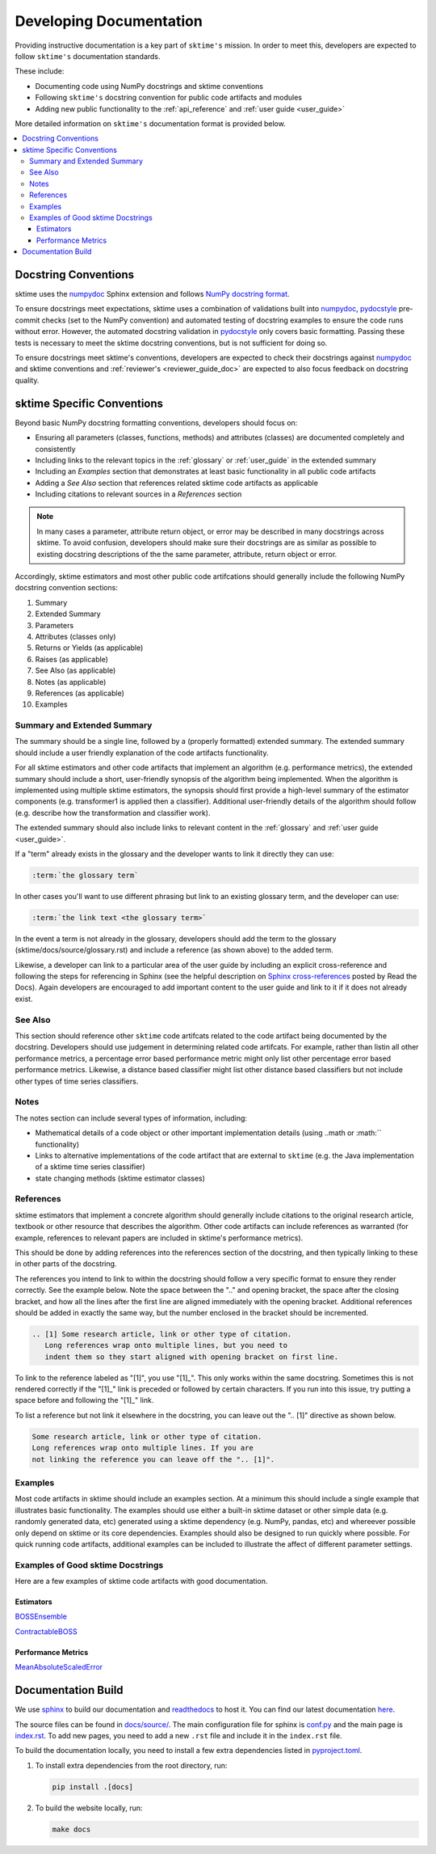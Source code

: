 .. _developer_guide_documentation:

=============
Developing Documentation
=============

Providing instructive documentation is a key part of ``sktime's`` mission. In order to meet this,
developers are expected to follow ``sktime's`` documentation standards.

These include:

* Documenting code using NumPy docstrings and sktime conventions
* Following ``sktime's`` docstring convention for public code artifacts and modules
* Adding new public functionality to the :ref:`api_reference` and :ref:`user guide <user_guide>`

More detailed information on ``sktime's`` documentation format is provided below.

.. contents::
   :local:

Docstring Conventions
---------------------

sktime uses the numpydoc_ Sphinx extension and follows
`NumPy docstring format <https://numpydoc.readthedocs.io/en/latest/format.html>`_.

To ensure docstrings meet expectations, sktime uses a combination of validations built into numpydoc_,
pydocstyle_ pre-commit checks (set to the NumPy convention) and automated testing of docstring examples to ensure
the code runs without error. However, the automated docstring validation in pydocstyle_ only covers basic formatting.
Passing these tests is necessary to meet the sktime docstring conventions, but is not sufficient for doing so.

To ensure docstrings meet sktime's conventions, developers are expected to check their docstrings against numpydoc_
and sktime conventions and :ref:`reviewer's <reviewer_guide_doc>` are expected to also focus feedback on docstring
quality.

sktime Specific Conventions
---------------------------

Beyond basic NumPy docstring formatting conventions, developers should focus on:

- Ensuring all parameters (classes, functions, methods) and attributes (classes) are documented completely and consistently
- Including links to the relevant topics in the :ref:`glossary` or :ref:`user_guide` in the extended summary
- Including an `Examples` section that demonstrates at least basic functionality in all public code artifacts
- Adding a `See Also` section that references related sktime code artifacts as applicable
- Including citations to relevant sources in a `References` section


.. note::

    In many cases a parameter, attribute return object, or error may be described in many docstrings across sktime. To avoid confusion, developers should
    make sure their docstrings are as similar as possible to existing docstring descriptions of the the same parameter, attribute, return object
    or error.

Accordingly, sktime estimators and most other public code artifcations should generally include the following NumPy docstring convention sections:

1. Summary
2. Extended Summary
3. Parameters
4. Attributes (classes only)
5. Returns or Yields (as applicable)
6. Raises (as applicable)
7. See Also (as applicable)
8. Notes (as applicable)
9. References (as applicable)
10. Examples

Summary and Extended Summary
~~~~~~~~~~~~~~~~~~~~~~~~~~~~

The summary should be a single line, followed by a (properly formatted) extended summary.
The extended summary should include a user friendly explanation of the code artifacts functionality.

For all sktime estimators and other code artifacts that implement an algorithm (e.g. performance metrics),
the extended summary should include a short, user-friendly synopsis of the algorithm being implemented. When the algorithm is implemented
using multiple sktime estimators, the synopsis should first provide a high-level summary of the estimator components (e.g. transformer1 is applied then a classifier).
Additional user-friendly details of the algorithm should follow (e.g. describe how the transformation and classifier work).

The extended summary should also include links to relevant content in the :ref:`glossary` and :ref:`user guide <user_guide>`.

If a "term" already exists in the glossary and the developer wants to link it directly they can use:

.. code-block::

    :term:`the glossary term`

In other cases you'll want to use different phrasing but link to an existing glossary term, and the developer can use:

.. code-block::

    :term:`the link text <the glossary term>`

In the event a term is not already in the glossary, developers should add the term to the glossary (sktime/docs/source/glossary.rst) and include a reference (as shown above)
to the added term.

Likewise, a developer can link to a particular area of the user guide by including an explicit cross-reference and following the steps for referencing in Sphinx
(see the helpful description on `Sphinx cross-references <https://docs.readthedocs.io/en/stable/guides/cross-referencing-with-sphinx.html>`_ posted by Read the Docs).
Again developers are encouraged to add important content to the user guide and link to it if it does not already exist.

See Also
~~~~~~~~

This section should reference other ``sktime`` code artifcats related to the code artifact being documented by the docstring. Developers should use
judgement in determining related code artifcats. For example, rather than listin all other performance metrics, a percentage error based performance metric
might only list other percentage error based performance metrics.  Likewise, a distance based classifier might list other distance based classifiers but
not include other types of time series classifiers.

Notes
~~~~~

The notes section can include several types of information, including:

- Mathematical details of a code object or other important implementation details (using ..math or :math:`` functionality)
- Links to alternative implementations of the code artifact that are external to ``sktime`` (e.g. the Java implementation of a sktime time series classifier)
- state changing methods (sktime estimator classes)

References
~~~~~~~~~~

sktime estimators that implement a concrete algorithm should generally include citations to the original research article, textbook or other resource
that describes the algorithm. Other code artifacts can include references as warranted (for example, references to relevant papers are included in
sktime's performance metrics).

This should be done by adding references into the references section of the docstring, and then typically linking to these in other parts of the docstring.

The references you intend to link to within the docstring should follow a very specific format to ensure they render correctly.
See the example below. Note the space between the ".." and opening bracket, the space after the closing bracket,
and how all the lines after the first line are aligned immediately with the opening bracket.
Additional references should be added in exactly the same way, but the number enclosed in the bracket should be incremented.

.. code-block:: rst

    .. [1] Some research article, link or other type of citation.
       Long references wrap onto multiple lines, but you need to
       indent them so they start aligned with opening bracket on first line.

To link to the reference labeled as "[1]", you use "[1]_". This only works within the same docstring. Sometimes this is not rendered correctly if the "[1]_" link is
preceded or followed by certain characters. If you run into this issue, try putting a space before and following the "[1]_" link.

To list a reference but not link it elsewhere in the docstring, you can leave out the ".. [1]" directive as shown below.

.. code-block:: rst

    Some research article, link or other type of citation.
    Long references wrap onto multiple lines. If you are
    not linking the reference you can leave off the ".. [1]".

Examples
~~~~~~~~

Most code artifacts in sktime should include an examples section. At a minimum this should include a single example that illustrates basic functionality.
The examples should use either a built-in sktime dataset or other simple data (e.g. randomly generated data, etc) generated using a sktime dependency
(e.g. NumPy, pandas, etc) and whereever possible only depend on sktime or its core dependencies. Examples should also be designed to run quickly where possible.
For quick running code artifacts, additional examples can be included to illustrate the affect of different parameter settings.

Examples of Good sktime Docstrings
~~~~~~~~~~~~~~~~~~~~~~~~~~~~~~~~~~

Here are a few examples of sktime code artifacts with good documentation.

Estimators
^^^^^^^^^^

BOSSEnsemble_

ContractableBOSS_

Performance Metrics
^^^^^^^^^^^^^^^^^^^

MeanAbsoluteScaledError_

.. _numpydoc: https://numpydoc.readthedocs.io/en/latest/index.html
.. _pydocstyle: http://www.pydocstyle.org/en/stable/
.. _BOSSEnsemble: https://www.sktime.org/en/latest/api_reference/auto_generated/sktime.classification.dictionary_based.BOSSEnsemble.html#sktime.classification.dictionary_based.BOSSEnsemble
.. _ContractableBOSS: https://www.sktime.org/en/latest/api_reference/auto_generated/sktime.classification.dictionary_based.ContractableBOSS.html#sktime.classification.dictionary_based.ContractableBOSS
.. _MeanAbsoluteScaledError: https://www.sktime.org/en/latest/api_reference/auto_generated/sktime.performance_metrics.forecasting.MeanAbsoluteScaledError.html

.. _sphinx: https://www.sphinx-doc.org/
.. _readthedocs: https://readthedocs.org/projects/sktime/

Documentation Build
-------------------

We use `sphinx`_ to build our documentation and `readthedocs`_ to host it.
You can find our latest documentation `here <https://www.sktime.org/en/latest/>`_.

The source files can be found
in `docs/source/ <https://github.com/alan-turing-institute/sktime/tree/main/docs/source>`_.
The main configuration file for sphinx is
`conf.py <https://github.com/alan-turing-institute/sktime/blob/main/docs/source/conf.py>`__
and the main page is
`index.rst <https://github.com/alan-turing-institute/sktime/blob/main/docs/source/index.rst>`__.
To add new pages, you need to add a new ``.rst`` file and include it in
the ``index.rst`` file.

To build the documentation locally, you need to install a few extra
dependencies listed in
`pyproject.toml <https://github.com/alan-turing-institute/sktime/blob/main/pyproject.toml>`__.

1. To install extra dependencies from the root directory, run:

   .. code:: bash

      pip install .[docs]

2. To build the website locally, run:

   .. code:: bash

      make docs
